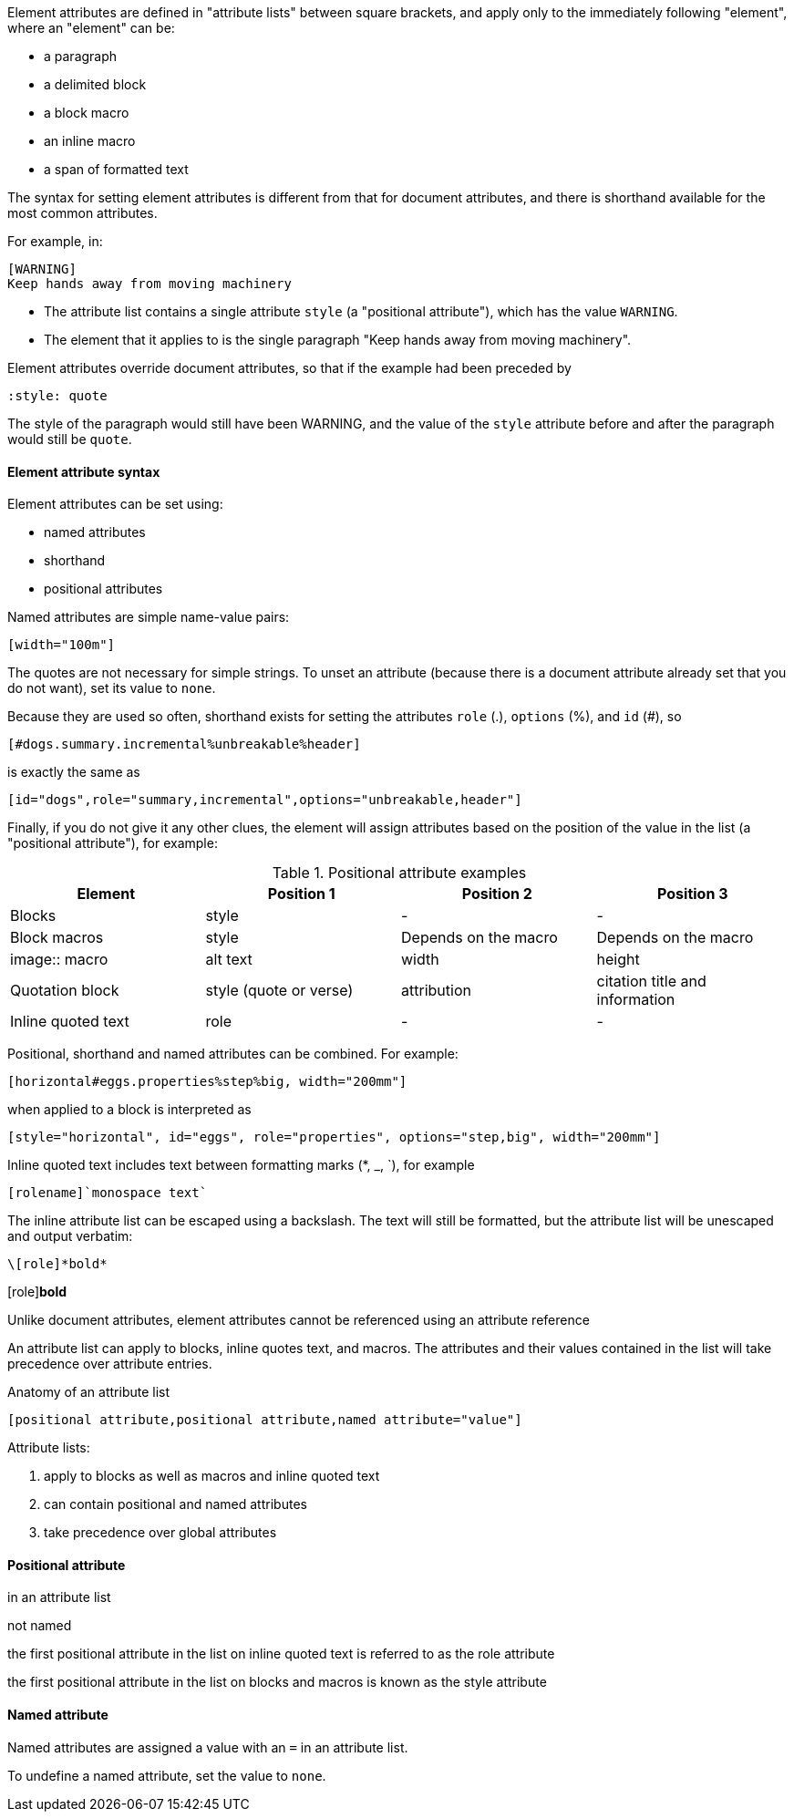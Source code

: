 ////
Included in:

- user-manual: Attributes: Setting attributes on an element
////


////

...there's still some confusion between document attributes and element attributes. We should make this distinction very clear.

In general, Asciidoctor uses attributes as a way to store and deliver metadata. Document attributes are available everywhere and are used to control behavior of the document (they have a broad scope). Element attributes are specifically for controlling an individual element and are scoped to that element. Unlike document attributes, element attributes cannot be referenced using an attribute reference (though, that could change in UniDoc).

Element here refers to a node or a directive. A node is a paragraph, a delimited block, a block macro, an inline macro or a span of formatted text. (maybe that needs to go in the glossary).
////

// tag::revised[]


Element attributes are defined in "attribute lists" between square brackets, and apply only to the immediately following "element",
where an "element" can be:

* a paragraph
* a delimited block
* a block macro
* an inline macro
* a span of formatted text

The syntax for setting element attributes is different from that for document attributes, and there is shorthand available for the most common attributes.

For example, in:

----
[WARNING]
Keep hands away from moving machinery
----

* The attribute list contains a single attribute `style` (a "positional attribute"), which has the value `WARNING`. 

* The element that it applies to is the single paragraph "Keep hands away from moving machinery".

Element attributes override document attributes, so that if the example had been preceded by 

----
:style: quote
----

The style of the paragraph would still have been WARNING, 
and the value of the `style` attribute before and after the paragraph would still be `quote`.

==== Element attribute syntax

Element attributes can be set using:

* named attributes

* shorthand

* positional attributes

Named attributes are simple name-value pairs:

----
[width="100m"]
----

The quotes are not necessary for simple strings.
To unset an attribute (because there is a document attribute already set that you do not want), set its value to `none`.

Because they are used so often, shorthand exists for setting the attributes `role` (.), `options` (%), and `id` (#), so

----
[#dogs.summary.incremental%unbreakable%header]
----

is exactly the same as 

----
[id="dogs",role="summary,incremental",options="unbreakable,header"]
----

Finally, if you do not give it any other clues, the element will assign attributes based on the position of the value in the list (a "positional attribute"), for example:

.Positional attribute examples
|====
|Element |Position 1 |Position 2 |Position 3

|Blocks
|style
|-
|-


|Block macros
|style
|Depends on the macro
|Depends on the macro

|image:: macro
|alt text
|width
|height

|Quotation block
|style (quote or verse)
|attribution
|citation title and information

|Inline quoted text
|role
|-
|-

|====

Positional, shorthand and named attributes can be combined.
For example:

----
[horizontal#eggs.properties%step%big, width="200mm"]
----

when applied to a block is interpreted as

----
[style="horizontal", id="eggs", role="properties", options="step,big", width="200mm"]
----

Inline quoted text includes text between formatting marks (*, _, `), for example

----
[rolename]`monospace text`
----

// Is this worth saying? What would the user assume if we didnt say it?

The inline attribute list can be escaped using a backslash. The text will still be formatted, but the attribute list will be unescaped and output verbatim:

----
\[role]*bold*
----

\[role]*bold*


// end::revised[]

// tag::intro[]

Unlike document attributes, element attributes cannot be referenced using an attribute reference 

An attribute list can apply to blocks, inline quotes text, and macros.
The attributes and their values contained in the list will take precedence over attribute entries.

.Anatomy of an attribute list
 [positional attribute,positional attribute,named attribute="value"]

Attribute lists:

. apply to blocks as well as macros and inline quoted text
. can contain positional and named attributes
. take precedence over global attributes
// end::intro[]

==== Positional attribute
// tag::pos[]
in an attribute list

not named

the first positional attribute in the list on inline quoted text is referred to as the role attribute

the first positional attribute in the list on blocks and macros is known as the style attribute
// end::pos[]

==== Named attribute
// tag::name[]
Named attributes are assigned a value with an `=` in an attribute list.

To undefine a named attribute, set the value to `none`.
// end::name[]

